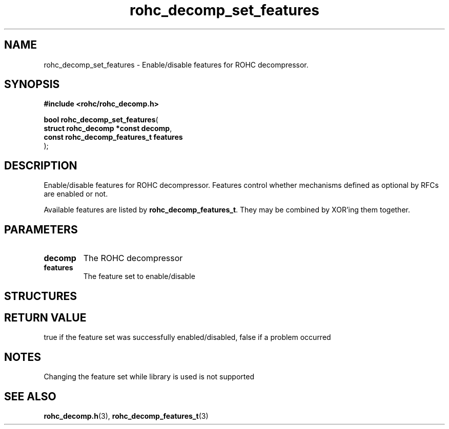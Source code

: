 .\" File automatically generated by doxy2man0.1
.\" Generation date: ven. déc. 1 2017
.TH rohc_decomp_set_features 3 2017-12-01 "ROHC" "ROHC library Programmer's Manual"
.SH "NAME"
rohc_decomp_set_features \- Enable/disable features for ROHC decompressor.
.SH SYNOPSIS
.nf
.B #include <rohc/rohc_decomp.h>
.sp
\fBbool rohc_decomp_set_features\fP(
    \fBstruct rohc_decomp *const     decomp\fP,
    \fBconst rohc_decomp_features_t  features\fP
);
.fi
.SH DESCRIPTION
.PP 
Enable/disable features for ROHC decompressor. Features control whether mechanisms defined as optional by RFCs are enabled or not.
.PP 
Available features are listed by \fBrohc_decomp_features_t\fP. They may be combined by XOR'ing them together.
.SH PARAMETERS
.TP
.B decomp
The ROHC decompressor 
.TP
.B features
The feature set to enable/disable 
.SH STRUCTURES
.SH RETURN VALUE
.PP
true if the feature set was successfully enabled/disabled, false if a problem occurred
.SH NOTES
.PP
Changing the feature set while library is used is not supported
.SH SEE ALSO
.BR rohc_decomp.h (3),
.BR rohc_decomp_features_t (3)
